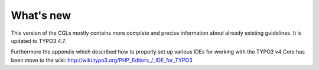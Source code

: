 ﻿

.. ==================================================
.. FOR YOUR INFORMATION
.. --------------------------------------------------
.. -*- coding: utf-8 -*- with BOM.

.. ==================================================
.. DEFINE SOME TEXTROLES
.. --------------------------------------------------
.. role::   underline
.. role::   typoscript(code)
.. role::   ts(typoscript)
   :class:  typoscript
.. role::   php(code)


What's new
^^^^^^^^^^

This version of the CGLs mostly contains more complete and precise
information about already existing guidelines. It is updated to TYPO3
4.7.

Furthermore the appendix which described how to properly set up
various IDEs for working with the TYPO3 v4 Core has been move to the
wiki: http://wiki.typo3.org/PHP\_Editors\_/\_IDE\_for\_TYPO3

